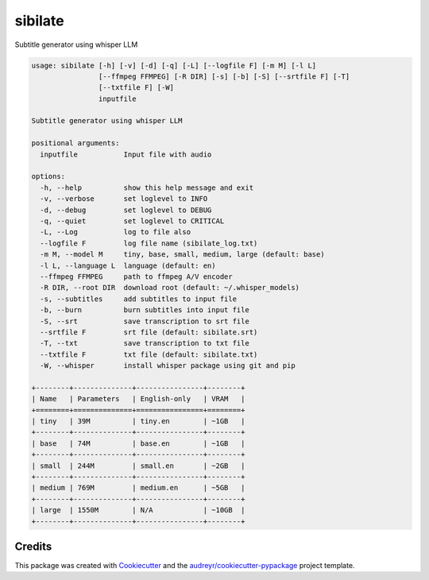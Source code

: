 ========
sibilate
========


.. image:: https://img.shields.io/pypi/v/sibilate.svg
        :target: https://pypi.python.org/pypi/sibilate

.. image:: https://img.shields.io/travis/datagazing/sibilate.svg
        :target: https://travis-ci.com/datagazing/sibilate

.. image:: https://readthedocs.org/projects/sibilate/badge/?version=latest
        :target: https://sibilate.readthedocs.io/en/latest/?version=latest
        :alt: Documentation Status

Subtitle generator using whisper LLM

.. code-block:: console

  usage: sibilate [-h] [-v] [-d] [-q] [-L] [--logfile F] [-m M] [-l L]
                  [--ffmpeg FFMPEG] [-R DIR] [-s] [-b] [-S] [--srtfile F] [-T]
                  [--txtfile F] [-W]
                  inputfile
  
  Subtitle generator using whisper LLM
  
  positional arguments:
    inputfile           Input file with audio
  
  options:
    -h, --help          show this help message and exit
    -v, --verbose       set loglevel to INFO
    -d, --debug         set loglevel to DEBUG
    -q, --quiet         set loglevel to CRITICAL
    -L, --Log           log to file also
    --logfile F         log file name (sibilate_log.txt)
    -m M, --model M     tiny, base, small, medium, large (default: base)
    -l L, --language L  language (default: en)
    --ffmpeg FFMPEG     path to ffmpeg A/V encoder
    -R DIR, --root DIR  download root (default: ~/.whisper_models)
    -s, --subtitles     add subtitles to input file
    -b, --burn          burn subtitles into input file
    -S, --srt           save transcription to srt file
    --srtfile F         srt file (default: sibilate.srt)
    -T, --txt           save transcription to txt file
    --txtfile F         txt file (default: sibilate.txt)
    -W, --whisper       install whisper package using git and pip
  
  +--------+--------------+----------------+--------+
  | Name   | Parameters   | English-only   | VRAM   |
  +========+==============+================+========+
  | tiny   | 39M          | tiny.en        | ~1GB   |
  +--------+--------------+----------------+--------+
  | base   | 74M          | base.en        | ~1GB   |
  +--------+--------------+----------------+--------+
  | small  | 244M         | small.en       | ~2GB   |
  +--------+--------------+----------------+--------+
  | medium | 769M         | medium.en      | ~5GB   |
  +--------+--------------+----------------+--------+
  | large  | 1550M        | N/A            | ~10GB  |
  +--------+--------------+----------------+--------+



Credits
-------

This package was created with Cookiecutter_ and the `audreyr/cookiecutter-pypackage`_ project template.

.. _Cookiecutter: https://github.com/audreyr/cookiecutter
.. _`audreyr/cookiecutter-pypackage`: https://github.com/audreyr/cookiecutter-pypackage
